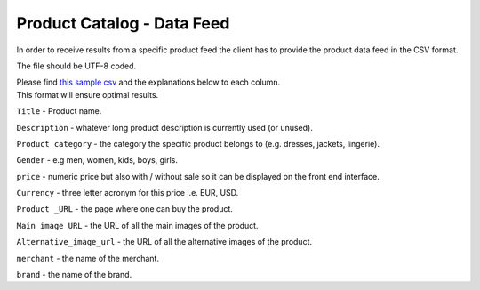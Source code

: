 .. _productfeed:

Product Catalog - Data Feed
###########################

In order to receive results from a specific product feed the client has to provide the product data feed in the CSV format. 

The file should be UTF-8 coded. 

| Please find `this sample csv <http://wearesyte.com/syteapi_docs/csv/csv_format.csv>`_ and the explanations below to each column.
| This format will ensure optimal results.

``Title`` - Product name.

``Description`` - whatever long product description is currently used (or unused).

``Product category`` - the category the specific product belongs to (e.g. dresses, jackets, lingerie).

``Gender`` - e.g men, women, kids, boys, girls.

``price`` - numeric price but also with / without sale so it can be displayed on the front end interface.

``Currency`` - three letter acronym for this price i.e. EUR, USD.

``Product _URL`` - the page where one can buy the product.

``Main image URL`` - the URL of all the main images of the product.

``Alternative_image_url`` - the URL of all the alternative images of the product.

``merchant`` - the name of the merchant.

``brand`` - the name of the brand.